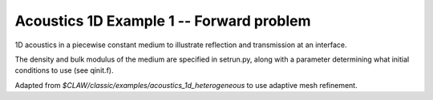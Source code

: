 
.. _acoustics_1d_heterogeneous:

Acoustics 1D Example 1 -- Forward problem
------------------------------------------

1D acoustics in a piecewise constant medium to illustrate reflection and
transmission at an interface.

The density and bulk modulus of the medium are specified in setrun.py,
along with a parameter determining what initial conditions to use
(see qinit.f).

Adapted from `$CLAW/classic/examples/acoustics_1d_heterogeneous`
to use adaptive mesh refinement.
